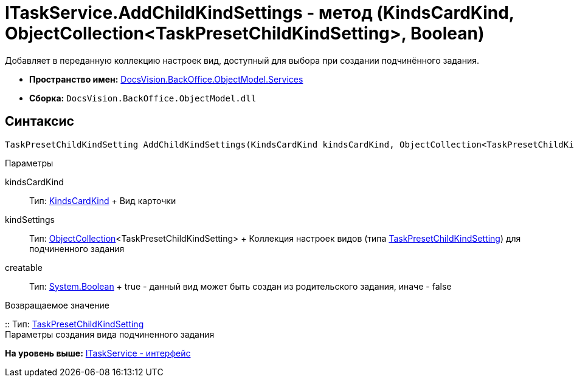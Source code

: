 = ITaskService.AddChildKindSettings - метод (KindsCardKind, ObjectCollection<TaskPresetChildKindSetting>, Boolean)

Добавляет в переданную коллекцию настроек вид, доступный для выбора при создании подчинённого задания.

* [.keyword]*Пространство имен:* xref:Services_NS.adoc[DocsVision.BackOffice.ObjectModel.Services]
* [.keyword]*Сборка:* [.ph .filepath]`DocsVision.BackOffice.ObjectModel.dll`

== Синтаксис

[source,pre,codeblock,language-csharp]
----
TaskPresetChildKindSetting AddChildKindSettings(KindsCardKind kindsCardKind, ObjectCollection<TaskPresetChildKindSetting> kindSettings, bool creatable)
----

Параметры

kindsCardKind::
  Тип: xref:../KindsCardKind_CL.adoc[KindsCardKind]
  +
  Вид карточки
kindSettings::
  Тип: xref:../../../Platform/ObjectModel/ObjectCollection_CL.adoc[ObjectCollection]<TaskPresetChildKindSetting>
  +
  Коллекция настроек видов (типа xref:../TaskPresetChildKindSetting_CL.adoc[TaskPresetChildKindSetting]) для подчиненного задания
creatable::
  Тип: http://msdn.microsoft.com/ru-ru/library/system.boolean.aspx[System.Boolean]
  +
  true - данный вид может быть создан из родительского задания, иначе - false

Возвращаемое значение

::
  Тип: xref:../TaskPresetChildKindSetting_CL.adoc[TaskPresetChildKindSetting]
  +
  Параметры создания вида подчиненного задания

*На уровень выше:* xref:../../../../../api/DocsVision/BackOffice/ObjectModel/Services/ITaskService_IN.adoc[ITaskService - интерфейс]

